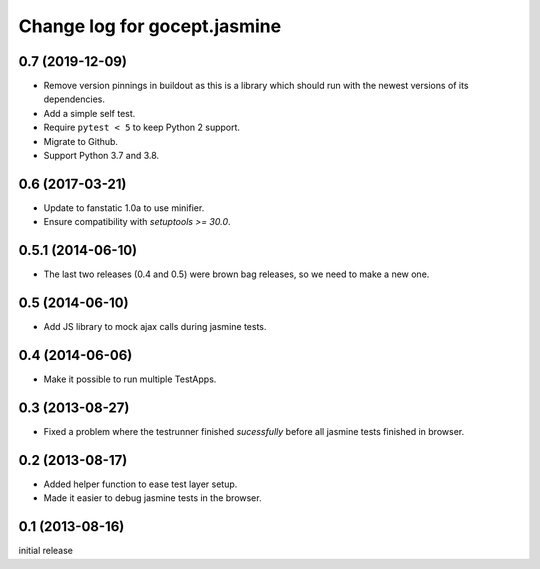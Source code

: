 =============================
Change log for gocept.jasmine
=============================

0.7 (2019-12-09)
================

- Remove version pinnings in buildout as this is a library which should
  run with the newest versions of its dependencies.

- Add a simple self test.

- Require ``pytest < 5`` to keep Python 2 support.

- Migrate to Github.

- Support Python 3.7 and 3.8.


0.6 (2017-03-21)
================

- Update to fanstatic 1.0a to use minifier.

- Ensure compatibility with `setuptools >= 30.0`.


0.5.1 (2014-06-10)
==================

- The last two releases (0.4 and 0.5) were brown bag releases, so we need to make a new one.


0.5 (2014-06-10)
================

- Add JS library to mock ajax calls during jasmine tests.


0.4 (2014-06-06)
================

- Make it possible to run multiple TestApps.


0.3 (2013-08-27)
================

- Fixed a problem where the testrunner finished `sucessfully` before all
  jasmine tests finished in browser.


0.2 (2013-08-17)
================

- Added helper function to ease test layer setup.

- Made it easier to debug jasmine tests in the browser.


0.1 (2013-08-16)
================

initial release
